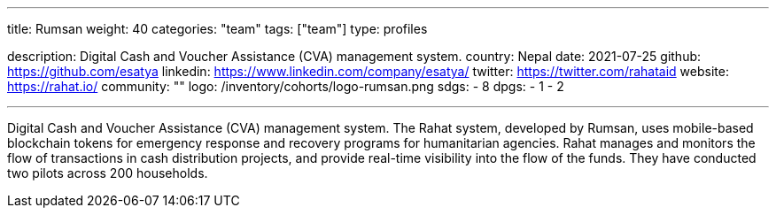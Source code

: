 ---
title: Rumsan
weight: 40
categories: "team"
tags: ["team"]
type: profiles

description: Digital Cash and Voucher Assistance (CVA) management system.
country: Nepal
date: 2021-07-25
github: https://github.com/esatya
linkedin: https://www.linkedin.com/company/esatya/
twitter: https://twitter.com/rahataid
website: https://rahat.io/
community: ""
logo: /inventory/cohorts/logo-rumsan.png
sdgs:
    - 8
dpgs:
    - 1
    - 2

---

Digital Cash and Voucher Assistance (CVA) management system.
The Rahat system, developed by Rumsan, uses mobile-based blockchain tokens for emergency response and recovery programs for humanitarian agencies.
Rahat manages and monitors the flow of transactions in cash distribution projects, and provide real-time visibility into the flow of the funds.
They have conducted two pilots across 200 households.
